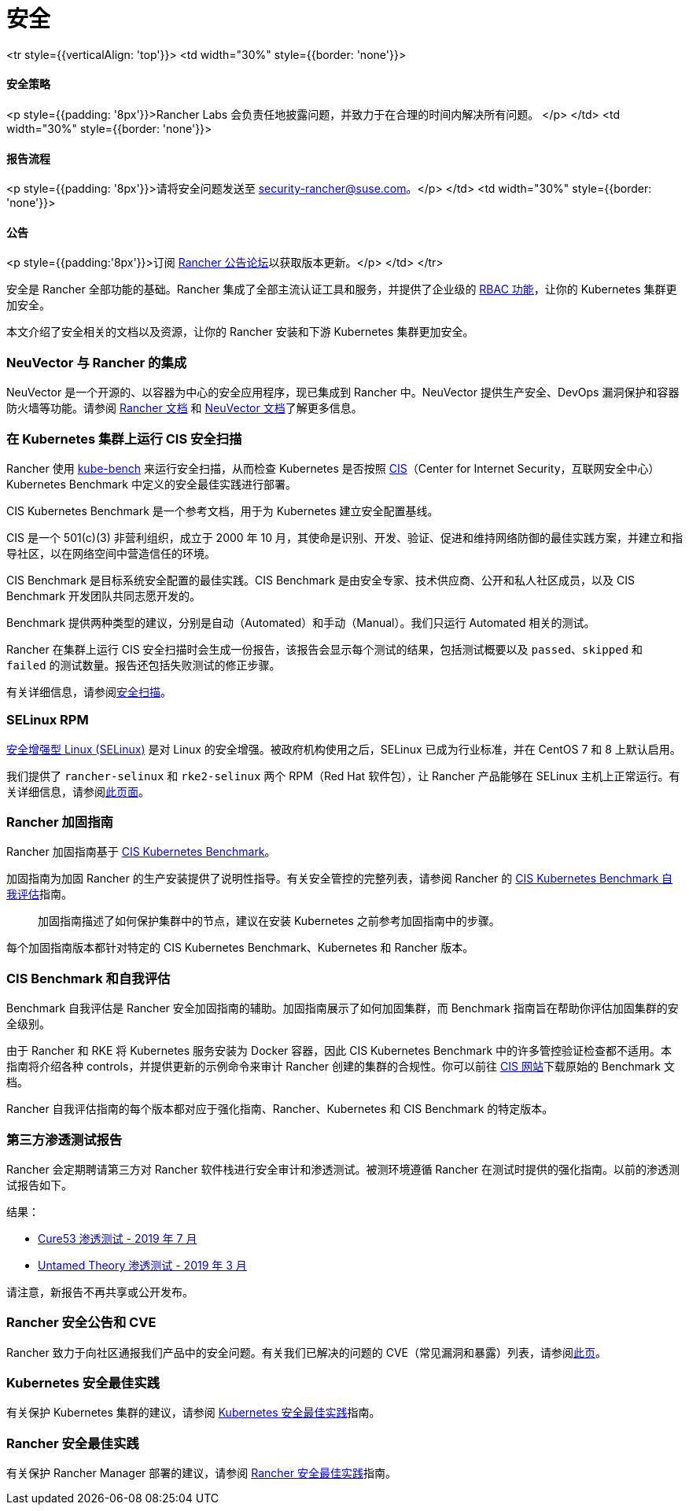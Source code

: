 = 安全

+++<table width="100%">+++<tr style={{verticalAlign: 'top'}}>
<td width="30%" style={{border: 'none'}}>
+++<h4>+++安全策略+++</h4>+++
<p style={{padding: '8px'}}>Rancher Labs 会负责任地披露问题，并致力于在合理的时间内解决所有问题。 </p>
</td>
<td width="30%" style={{border: 'none'}}>
+++<h4>+++报告流程+++</h4>+++
<p style={{padding: '8px'}}>请将安全问题发送至 +++<a href="mailto:security-rancher@suse.com">+++security-rancher@suse.com+++</a>+++。</p>
</td>
<td width="30%" style={{border: 'none'}}>
+++<h4>+++公告+++</h4>+++
<p style={{padding:'8px'}}>订阅 +++<a href="https://forums.rancher.com/c/announcements">+++Rancher 公告论坛+++</a>+++以获取版本更新。</p>
</td>
</tr>+++</table>+++

安全是 Rancher 全部功能的基础。Rancher 集成了全部主流认证工具和服务，并提供了企业级的 xref:../../how-to-guides/new-user-guides/authentication-permissions-and-global-configuration/manage-role-based-access-control-rbac/manage-role-based-access-control-rbac.adoc[RBAC 功能]，让你的 Kubernetes 集群更加安全。

本文介绍了安全相关的文档以及资源，让你的 Rancher 安装和下游 Kubernetes 集群更加安全。

=== NeuVector 与 Rancher 的集成

NeuVector 是一个开源的、以容器为中心的安全应用程序，现已集成到 Rancher 中。NeuVector 提供生产安全、DevOps 漏洞保护和容器防火墙等功能。请参阅 xref:../../integrations-in-rancher/neuvector/neuvector.adoc[Rancher 文档] 和 https://open-docs.neuvector.com/[NeuVector 文档]了解更多信息。

=== 在 Kubernetes 集群上运行 CIS 安全扫描

Rancher 使用 https://github.com/aquasecurity/kube-bench[kube-bench] 来运行安全扫描，从而检查 Kubernetes 是否按照 https://www.cisecurity.org/cis-benchmarks/[CIS]（Center for Internet Security，互联网安全中心）Kubernetes Benchmark 中定义的安全最佳实践进行部署。

CIS Kubernetes Benchmark 是一个参考文档，用于为 Kubernetes 建立安全配置基线。

CIS 是一个 501(c)(3) 非营利组织，成立于 2000 年 10 月，其使命是识别、开发、验证、促进和维持网络防御的最佳实践方案，并建立和指导社区，以在网络空间中营造信任的环境。

CIS Benchmark 是目标系统安全配置的最佳实践。CIS Benchmark 是由安全专家、技术供应商、公开和私人社区成员，以及 CIS Benchmark 开发团队共同志愿开发的。

Benchmark 提供两种类型的建议，分别是自动（Automated）和手动（Manual）。我们只运行 Automated 相关的测试。

Rancher 在集群上运行 CIS 安全扫描时会生成一份报告，该报告会显示每个测试的结果，包括测试概要以及 `passed`、`skipped` 和 `failed` 的测试数量。报告还包括失败测试的修正步骤。

有关详细信息，请参阅xref:../../how-to-guides/advanced-user-guides/cis-scan-guides/cis-scan-guides.adoc[安全扫描]。

=== SELinux RPM

https://en.wikipedia.org/wiki/Security-Enhanced_Linux[安全增强型 Linux (SELinux)] 是对 Linux 的安全增强。被政府机构使用之后，SELinux 已成为行业标准，并在 CentOS 7 和 8 上默认启用。

我们提供了 `rancher-selinux` 和 `rke2-selinux` 两个 RPM（Red Hat 软件包），让 Rancher 产品能够在 SELinux 主机上正常运行。有关详细信息，请参阅xref:selinux-rpm/selinux-rpm.adoc[此页面]。

=== Rancher 加固指南

Rancher 加固指南基于 https://www.cisecurity.org/benchmark/kubernetes/[CIS Kubernetes Benchmark]。

加固指南为加固 Rancher 的生产安装提供了说明性指导。有关安全管控的完整列表，请参阅 Rancher 的 <<cis-benchmark-和自我评估,CIS Kubernetes Benchmark 自我评估>>指南。

____
加固指南描述了如何保护集群中的节点，建议在安装 Kubernetes 之前参考加固指南中的步骤。
____

每个加固指南版本都针对特定的 CIS Kubernetes Benchmark、Kubernetes 和 Rancher 版本。

=== CIS Benchmark 和自我评估

Benchmark 自我评估是 Rancher 安全加固指南的辅助。加固指南展示了如何加固集群，而 Benchmark 指南旨在帮助你评估加固集群的安全级别。

由于 Rancher 和 RKE 将 Kubernetes 服务安装为 Docker 容器，因此 CIS Kubernetes Benchmark 中的许多管控验证检查都不适用。本指南将介绍各种 controls，并提供更新的示例命令来审计 Rancher 创建的集群的合规性。你可以前往 https://www.cisecurity.org/benchmark/kubernetes/[CIS 网站]下载原始的 Benchmark 文档。

Rancher 自我评估指南的每个版本都对应于强化指南、Rancher、Kubernetes 和 CIS Benchmark 的特定版本。

=== 第三方渗透测试报告

Rancher 会定期聘请第三方对 Rancher 软件栈进行安全审计和渗透测试。被测环境遵循 Rancher 在测试时提供的强化指南。以前的渗透测试报告如下。

结果：

* https://releases.rancher.com/documents/security/pen-tests/2019/RAN-01-cure53-report.final.pdf[Cure53 渗透测试 - 2019 年 7 月]
* https://releases.rancher.com/documents/security/pen-tests/2019/UntamedTheory-Rancher_SecurityAssessment-20190712_v5.pdf[Untamed Theory 渗透测试 - 2019 年 3 月]

请注意，新报告不再共享或公开发布。

=== Rancher 安全公告和 CVE

Rancher 致力于向社区通报我们产品中的安全问题。有关我们已解决的问题的 CVE（常见漏洞和暴露）列表，请参阅xref:security-advisories-and-cves.adoc[此页]。

=== Kubernetes 安全最佳实践

有关保护 Kubernetes 集群的建议，请参阅 xref:kubernetes-security-best-practices.adoc[Kubernetes 安全最佳实践]指南。

=== Rancher 安全最佳实践

有关保护 Rancher Manager 部署的建议，请参阅 xref:rancher-security-best-practices.adoc[Rancher 安全最佳实践]指南。
